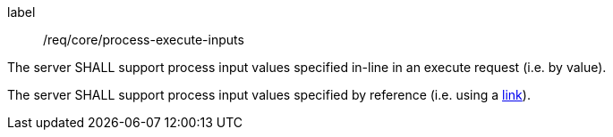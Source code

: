 [[req_core_process-execute-inputs]]
[requirement]
====
[%metadata]
label:: /req/core/process-execute-inputs
[.component,class=part]
--
The server SHALL support process input values specified in-line in an execute request (i.e. by value).
--

[[input_by_reference]]
[.component,class=part]
--
The server SHALL support process input values specified by reference (i.e. using a https://raw.githubusercontent.com/opengeospatial/ogcapi-processes/master/core/openapi/schemas/link.yaml[link]).
--
====
